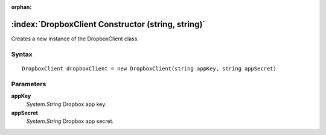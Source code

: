 :orphan:

:index:`DropboxClient Constructor (string, string)`
===================================================

Creates a new instance of the DropboxClient class.

Syntax
------

::

	DropboxClient dropboxClient = new DropboxClient(string appKey, string appSecret)

Parameters
----------

**appKey**
	*System.String* Dropbox app key.

**appSecret**
	*System.String* Dropbox app secret.

